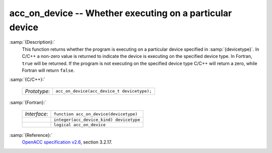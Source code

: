 ..
  Copyright 1988-2022 Free Software Foundation, Inc.
  This is part of the GCC manual.
  For copying conditions, see the GPL license file

  .. _acc_on_device:

acc_on_device -- Whether executing on a particular device
*********************************************************

:samp:`{Description}:`
  This function returns whether the program is executing on a particular
  device specified in :samp:`{devicetype}`. In C/C++ a non-zero value is
  returned to indicate the device is executing on the specified device type.
  In Fortran, ``true`` will be returned. If the program is not executing
  on the specified device type C/C++ will return a zero, while Fortran will
  return ``false``.

:samp:`{C/C++}:`

  .. list-table::

     * - *Prototype*:
       - ``acc_on_device(acc_device_t devicetype);``

:samp:`{Fortran}:`

  .. list-table::

     * - *Interface*:
       - ``function acc_on_device(devicetype)``
     * -
       - ``integer(acc_device_kind) devicetype``
     * -
       - ``logical acc_on_device``

:samp:`{Reference}:`
  `OpenACC specification v2.6 <https://www.openacc.org>`_, section
  3.2.17.

